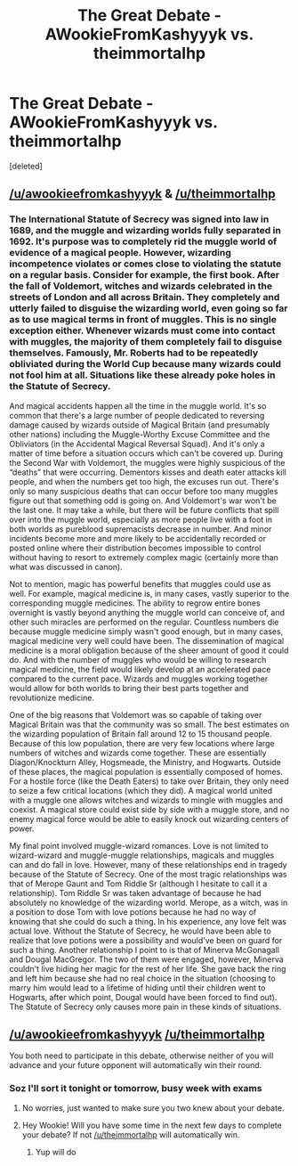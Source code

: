 #+TITLE: The Great Debate - AWookieFromKashyyyk vs. theimmortalhp

* The Great Debate - AWookieFromKashyyyk vs. theimmortalhp
:PROPERTIES:
:Score: 9
:DateUnix: 1462145573.0
:DateShort: 2016-May-02
:FlairText: Meta
:END:
[deleted]


** [[/u/awookieefromkashyyyk]] & [[/u/theimmortalhp]]
:PROPERTIES:
:Author: kemistreekat
:Score: 2
:DateUnix: 1462145600.0
:DateShort: 2016-May-02
:END:

*** The International Statute of Secrecy was signed into law in 1689, and the muggle and wizarding worlds fully separated in 1692. It's purpose was to completely rid the muggle world of evidence of a magical people. However, wizarding incompetence violates or comes close to violating the statute on a regular basis. Consider for example, the first book. After the fall of Voldemort, witches and wizards celebrated in the streets of London and all across Britain. They completely and utterly failed to disguise the wizarding world, even going so far as to use magical terms in front of muggles. This is no single exception either. Whenever wizards must come into contact with muggles, the majority of them completely fail to disguise themselves. Famously, Mr. Roberts had to be repeatedly obliviated during the World Cup because many wizards could not fool him at all. Situations like these already poke holes in the Statute of Secrecy.

And magical accidents happen all the time in the muggle world. It's so common that there's a large number of people dedicated to reversing damage caused by wizards outside of Magical Britain (and presumably other nations) including the Muggle-Worthy Excuse Committee and the Obliviators (in the Accidental Magical Reversal Squad). And it's only a matter of time before a situation occurs which can't be covered up. During the Second War with Voldemort, the muggles were highly suspicious of the “deaths” that were occurring. Dementors kisses and death eater attacks kill people, and when the numbers get too high, the excuses run out. There's only so many suspicious deaths that can occur before too many muggles figure out that something odd is going on. And Voldemort's war won't be the last one. It may take a while, but there will be future conflicts that spill over into the muggle world, especially as more people live with a foot in both worlds as pureblood supremacists decrease in number. And minor incidents become more and more likely to be accidentally recorded or posted online where their distribution becomes impossible to control without having to resort to extremely complex magic (certainly more than what was discussed in canon).

Not to mention, magic has powerful benefits that muggles could use as well. For example, magical medicine is, in many cases, vastly superior to the corresponding muggle medicines. The ability to regrow entire bones overnight is vastly beyond anything the muggle world can conceive of, and other such miracles are performed on the regular. Countless numbers die because muggle medicine simply wasn't good enough, but in many cases, magical medicine very well could have been. The dissemination of magical medicine is a moral obligation because of the sheer amount of good it could do. And with the number of muggles who would be willing to research magical medicine, the field would likely develop at an accelerated pace compared to the current pace. Wizards and muggles working together would allow for both worlds to bring their best parts together and revolutionize medicine.

One of the big reasons that Voldemort was so capable of taking over Magical Britain was that the community was so small. The best estimates on the wizarding population of Britain fall around 12 to 15 thousand people. Because of this low population, there are very few locations where large numbers of witches and wizards come together. These are essentially Diagon/Knockturn Alley, Hogsmeade, the Ministry, and Hogwarts. Outside of these places, the magical population is essentially composed of homes. For a hostile force (like the Death Eaters) to take over Britain, they only need to seize a few critical locations (which they did). A magical world united with a muggle one allows witches and wizards to mingle with muggles and coexist. A magical store could exist side by side with a muggle store, and no enemy magical force would be able to easily knock out wizarding centers of power.

My final point involved muggle-wizard romances. Love is not limited to wizard-wizard and muggle-muggle relationships, magicals and muggles can and do fall in love. However, many of these relationships end in tragedy because of the Statute of Secrecy. One of the most tragic relationships was that of Merope Gaunt and Tom Riddle Sr (although I hesitate to call it a relationship). Tom Riddle Sr was taken advantage of because he had absolutely no knowledge of the wizarding world. Merope, as a witch, was in a position to dose Tom with love potions because he had no way of knowing that she could do such a thing. In his experience, any love felt was actual love. Without the Statute of Secrecy, he would have been able to realize that love potions were a possibility and would've been on guard for such a thing. Another relationship I point to is that of Minerva McGonagall and Dougal MacGregor. The two of them were engaged, however, Minerva couldn't live hiding her magic for the rest of her life. She gave back the ring and left him because she had no real choice in the situation (choosing to marry him would lead to a lifetime of hiding until their children went to Hogwarts, after which point, Dougal would have been forced to find out). The Statute of Secrecy only causes more pain in these kinds of situations.
:PROPERTIES:
:Author: theimmortalhp
:Score: 2
:DateUnix: 1462857204.0
:DateShort: 2016-May-10
:END:


** [[/u/awookieefromkashyyyk]] [[/u/theimmortalhp]]

You both need to participate in this debate, otherwise neither of you will advance and your future opponent will automatically win their round.
:PROPERTIES:
:Author: kemistreekat
:Score: 1
:DateUnix: 1462720048.0
:DateShort: 2016-May-08
:END:

*** Soz I'll sort it tonight or tomorrow, busy week with exams
:PROPERTIES:
:Score: 1
:DateUnix: 1462728399.0
:DateShort: 2016-May-08
:END:

**** No worries, just wanted to make sure you two knew about your debate.
:PROPERTIES:
:Author: kemistreekat
:Score: 1
:DateUnix: 1462729487.0
:DateShort: 2016-May-08
:END:


**** Hey Wookie! Will you have some time in the next few days to complete your debate? If not [[/u/theimmortalhp]] will automatically win.
:PROPERTIES:
:Author: kemistreekat
:Score: 1
:DateUnix: 1463359011.0
:DateShort: 2016-May-16
:END:

***** Yup will do
:PROPERTIES:
:Score: 1
:DateUnix: 1463381954.0
:DateShort: 2016-May-16
:END:
